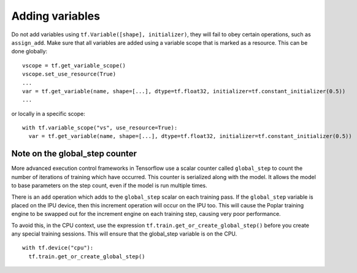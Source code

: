 Adding variables
----------------

Do not add variables using ``tf.Variable([shape], initializer)``, they will fail
to obey certain operations, such as ``assign_add``. Make sure that all variables
are added using a variable scope that is marked as a resource. This can be done
globally:

::

  vscope = tf.get_variable_scope()
  vscope.set_use_resource(True)
  ...
  var = tf.get_variable(name, shape=[...], dtype=tf.float32, initializer=tf.constant_initializer(0.5))
  ...

or locally in a specific scope:

::

  with tf.variable_scope("vs", use_resource=True):
    var = tf.get_variable(name, shape=[...], dtype=tf.float32, initializer=tf.constant_initializer(0.5))

Note on the global_step counter
~~~~~~~~~~~~~~~~~~~~~~~~~~~~~~~

More advanced execution control frameworks in Tensorflow use a scalar counter
called ``global_step`` to count the number of iterations of training which have
occurred. This counter is serialized along with the model. It allows the model
to base parameters on the step count, even if the model is run multiple times.

There is an ``add`` operation which adds to the ``global_step`` scalar on each
training pass.  If the ``global_step`` variable is placed on the IPU device,
then this increment operation will occur on the IPU too.  This will cause the
Poplar training engine to be swapped out for the increment engine on each
training step, causing very poor performance.

To avoid this, in the CPU context, use the expression
``tf.train.get_or_create_global_step()`` before you create any special training
sessions.  This will ensure that the global_step variable is on the CPU.

::

  with tf.device("cpu"):
    tf.train.get_or_create_global_step()

